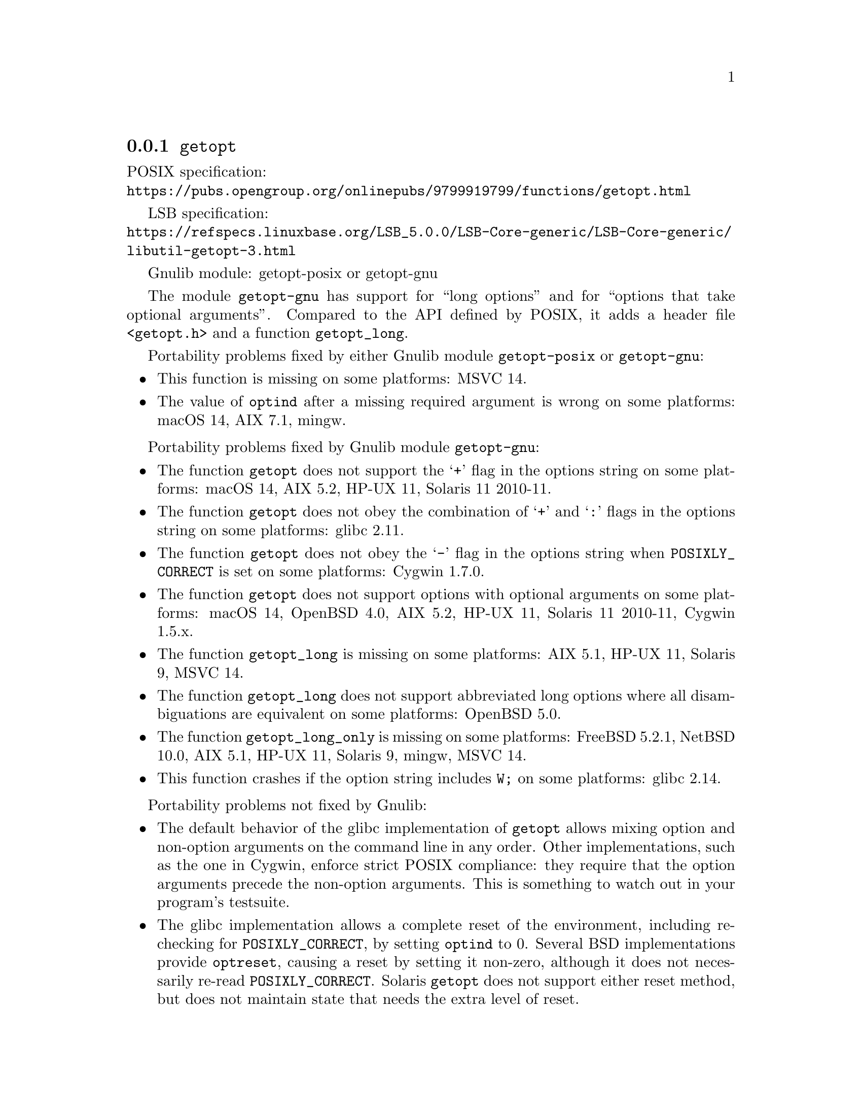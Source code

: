 @node getopt
@subsection @code{getopt}
@findex getopt

POSIX specification:@* @url{https://pubs.opengroup.org/onlinepubs/9799919799/functions/getopt.html}

LSB specification:@* @url{https://refspecs.linuxbase.org/LSB_5.0.0/LSB-Core-generic/LSB-Core-generic/libutil-getopt-3.html}

Gnulib module: getopt-posix or getopt-gnu

The module @code{getopt-gnu} has support for ``long options'' and for
``options that take optional arguments''.  Compared to the API defined by POSIX,
it adds a header file @code{<getopt.h>} and a function @code{getopt_long}.

Portability problems fixed by either Gnulib module @code{getopt-posix} or @code{getopt-gnu}:
@itemize
@item
This function is missing on some platforms:
MSVC 14.
@item
The value of @code{optind} after a missing required argument is wrong
on some platforms:
macOS 14, AIX 7.1, mingw.
@end itemize

Portability problems fixed by Gnulib module @code{getopt-gnu}:
@itemize
@item
The function @code{getopt} does not support the @samp{+} flag in the options
string on some platforms:
macOS 14, AIX 5.2, HP-UX 11, Solaris 11 2010-11.
@item
The function @code{getopt} does not obey the combination of @samp{+}
and @samp{:} flags in the options string on some platforms:
glibc 2.11.
@item
The function @code{getopt} does not obey the @samp{-} flag in the options
string when @env{POSIXLY_CORRECT} is set on some platforms:
Cygwin 1.7.0.
@item
The function @code{getopt} does not support options with optional arguments
on some platforms:
macOS 14, OpenBSD 4.0, AIX 5.2, HP-UX 11, Solaris 11 2010-11, Cygwin 1.5.x.
@item
The function @code{getopt_long} is missing on some platforms:
AIX 5.1, HP-UX 11, Solaris 9, MSVC 14.
@item
The function @code{getopt_long} does not support abbreviated long options
where all disambiguations are equivalent on some platforms:
OpenBSD 5.0.
@item
The function @code{getopt_long_only} is missing on some platforms:
FreeBSD 5.2.1, NetBSD 10.0, AIX 5.1, HP-UX 11, Solaris 9, mingw, MSVC 14.
@item
This function crashes if the option string includes @code{W;} on some
platforms:
glibc 2.14.
@end itemize

Portability problems not fixed by Gnulib:
@itemize
@item
The default behavior of the glibc implementation of @code{getopt} allows
mixing option and non-option arguments on the command line in any order.
Other implementations, such as the one in Cygwin, enforce strict POSIX
compliance: they require that the option arguments precede the non-option
arguments.  This is something to watch out in your program's
testsuite.
@item
The glibc implementation allows a complete reset of the environment,
including re-checking for @env{POSIXLY_CORRECT}, by setting
@code{optind} to 0.  Several BSD implementations provide @code{optreset},
causing a reset by setting it non-zero, although it does not
necessarily re-read @env{POSIXLY_CORRECT}.  Solaris @code{getopt} does
not support either reset method, but does not maintain state that
needs the extra level of reset.
@item
On some platforms, this function does not set the stream error
indicator on attempts to write to a read-only stream:
glibc 2.13, Cygwin 1.7.9.
@end itemize
